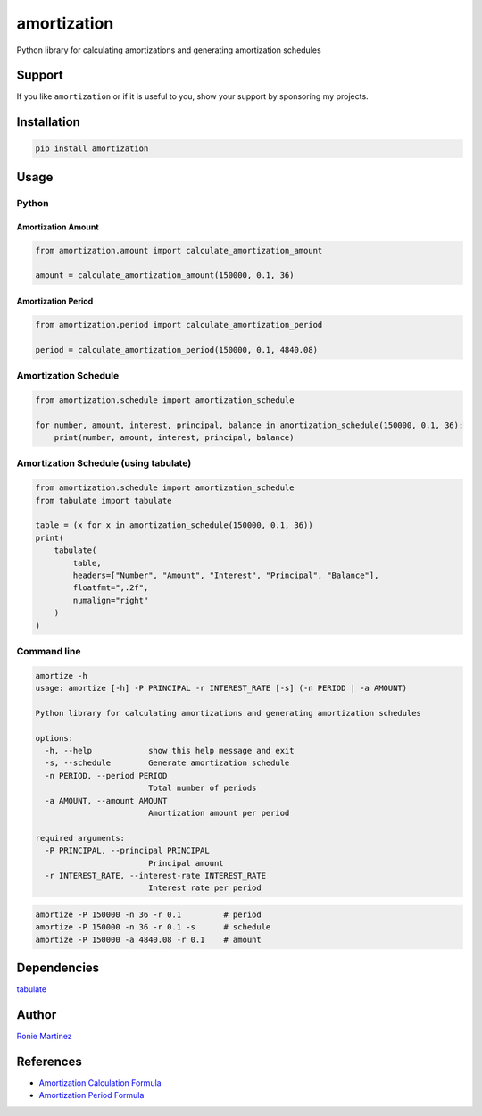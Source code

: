 
amortization
============

Python library for calculating amortizations and generating amortization schedules


.. raw:: html

   <table>
       <tr>
           <td>License</td>
           <td><img src='https://img.shields.io/pypi/l/amortization.svg?style=for-the-badge' alt="License"></td>
           <td>Version</td>
           <td><img src='https://img.shields.io/pypi/v/amortization.svg?logo=pypi&style=for-the-badge' alt="Version"></td>
       </tr>
       <tr>
           <td>Github Actions</td>
           <td><img src='https://img.shields.io/github/workflow/status/roniemartinez/amortization/Python?label=actions&logo=github%20actions&style=for-the-badge' alt="Github Actions"></td>
           <td>Coverage</td>
           <td><img src='https://img.shields.io/codecov/c/github/roniemartinez/amortization/branch?label=codecov&logo=codecov&style=for-the-badge' alt="CodeCov"></td>
       </tr>
       <tr>
           <td>Supported versions</td>
           <td><img src='https://img.shields.io/pypi/pyversions/amortization.svg?logo=python&style=for-the-badge' alt="Python Versions"></td>
           <td>Wheel</td>
           <td><img src='https://img.shields.io/pypi/wheel/amortization.svg?style=for-the-badge' alt="Wheel"></td>
       </tr>
       <tr>
           <td>Status</td>
           <td><img src='https://img.shields.io/pypi/status/amortization.svg?style=for-the-badge' alt="Status"></td>
           <td>Downloads</td>
           <td><img src='https://img.shields.io/pypi/dm/amortization.svg?style=for-the-badge' alt="Downloads"></td>
       </tr>
   </table>


Support
-------

If you like ``amortization`` or if it is useful to you, show your support by sponsoring my projects.


.. image:: https://img.shields.io/github/sponsors/roniemartinez?label=github%20sponsors&logo=github%20sponsors&style=for-the-badge
   :target: https://github.com/sponsors/roniemartinez
   :alt: Github Sponsors


Installation
------------

.. code-block:: bash

   pip install amortization

Usage
-----

Python
^^^^^^

Amortization Amount
~~~~~~~~~~~~~~~~~~~

.. code-block:: python

   from amortization.amount import calculate_amortization_amount

   amount = calculate_amortization_amount(150000, 0.1, 36)

Amortization Period
~~~~~~~~~~~~~~~~~~~

.. code-block:: python

   from amortization.period import calculate_amortization_period

   period = calculate_amortization_period(150000, 0.1, 4840.08)

Amortization Schedule
^^^^^^^^^^^^^^^^^^^^^

.. code-block:: python

   from amortization.schedule import amortization_schedule

   for number, amount, interest, principal, balance in amortization_schedule(150000, 0.1, 36):
       print(number, amount, interest, principal, balance)

Amortization Schedule (using tabulate)
^^^^^^^^^^^^^^^^^^^^^^^^^^^^^^^^^^^^^^

.. code-block:: python

   from amortization.schedule import amortization_schedule
   from tabulate import tabulate

   table = (x for x in amortization_schedule(150000, 0.1, 36))
   print(
       tabulate(
           table,
           headers=["Number", "Amount", "Interest", "Principal", "Balance"],
           floatfmt=",.2f",
           numalign="right"
       )
   )

Command line
^^^^^^^^^^^^

.. code-block:: bash

   amortize -h
   usage: amortize [-h] -P PRINCIPAL -r INTEREST_RATE [-s] (-n PERIOD | -a AMOUNT)

   Python library for calculating amortizations and generating amortization schedules

   options:
     -h, --help            show this help message and exit
     -s, --schedule        Generate amortization schedule
     -n PERIOD, --period PERIOD
                           Total number of periods
     -a AMOUNT, --amount AMOUNT
                           Amortization amount per period

   required arguments:
     -P PRINCIPAL, --principal PRINCIPAL
                           Principal amount
     -r INTEREST_RATE, --interest-rate INTEREST_RATE
                           Interest rate per period

.. code-block:: bash

   amortize -P 150000 -n 36 -r 0.1         # period
   amortize -P 150000 -n 36 -r 0.1 -s      # schedule
   amortize -P 150000 -a 4840.08 -r 0.1    # amount

Dependencies
------------

`tabulate <https://bitbucket.org/astanin/python-tabulate>`_

Author
------

`Ronie Martinez <mailto:ronmarti18@gmail.com>`_

References
----------


* `Amortization Calculation Formula <https://www.vertex42.com/ExcelArticles/amortization-calculation.html>`_
* `Amortization Period Formula <https://math.stackexchange.com/a/3185904>`_
